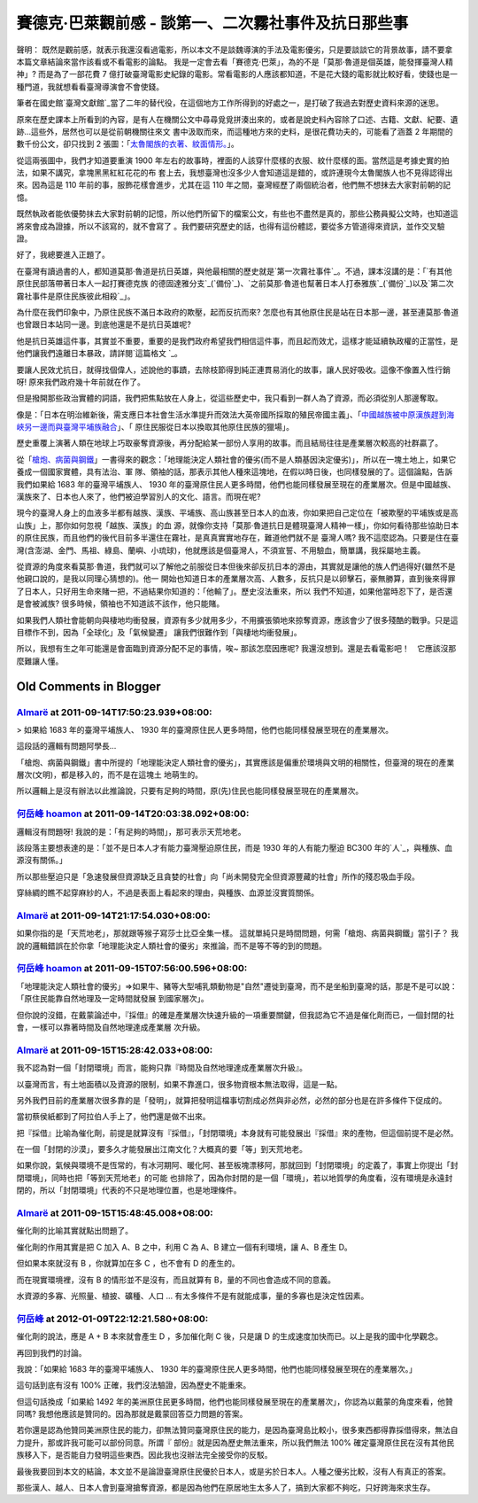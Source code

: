 賽德克‧巴萊觀前感 - 談第一、二次霧社事件及抗日那些事
================================================================================

聲明： 既然是觀前感，就表示我還沒看過電影，所以本文不是談魏導演的手法及電影優劣，只是要談談它的背景故事，請不要拿本篇文章結論來當作該看或不看電影的論點。
我是一定會去看「賽德克‧巴萊」，為的不是「莫那‧魯道是個英雄，能發揮臺灣人精神」? 而是為了一部花費 7
億打破臺灣電影史紀錄的電影。常看電影的人應該都知道，不是花大錢的電影就比較好看，使錢也是一種門道，我就想看看臺灣導演會不會使錢。

筆者在國史館`臺灣文獻館`_當了二年的替代役，在這個地方工作所得到的好處之一，是打破了我過去對歷史資料來源的迷思。

原來在歷史課本上所看到的內容，是有人在機關公文中尋尋覓覓拼湊出來的，或者是說史料內容除了口述、古籍、文獻、紀要、遺跡…這些外，居然也可以是從前朝機關往來文
書中汲取而來，而這種地方來的史料，是很花費功夫的，可能看了涵蓋 2 年期間的數千份公文，卻只找到 2 張圖：「`太魯閣族的衣著、紋面情形。`_」。

從這兩張圖中，我們才知道要重演 1900 年左右的故事時，裡面的人該穿什麼樣的衣服、紋什麼樣的面。當然這是考據史實的拍法，如果不講究，拿塊黑黑紅紅花花的布
套上去，我想臺灣也沒多少人會知道這是錯的，或許連現今太魯閣族人也不見得認得出來。因為這是 110 年前的事，服飾花樣會進步，尤其在這 110
年之間，臺灣經歷了兩個統治者，他們無不想抹去大家對前朝的記憶。

既然執政者能依優勢抹去大家對前朝的記憶，所以他們所留下的檔案公文，有些也不盡然是真的，那些公務員擬公文時，也知道這將來會成為證據，所以不該寫的，就不會寫了
。我們要研究歷史的話，也得有這份體認，要從多方管道得來資訊，並作交叉驗證。

好了，我總要進入正題了。

在臺灣有讀過書的人，都知道莫那‧魯道是抗日英雄，與他最相關的歷史就是`第一次霧社事件`_。不過，課本沒講的是：「`有其他原住民部落帶著日本人一起打賽德克族
的德固達雅分支`_(`備份`_)、`之前莫那‧魯道也幫著日本人打泰雅族`_(`備份`_)以及`第二次霧社事件是原住民族彼此相殺`_」。

為什麼在我們印象中，乃原住民族不滿日本政府的欺壓，起而反抗而來?
怎麼也有其他原住民是站在日本那一邊，甚至連莫那‧魯道也曾跟日本站同一邊。到底他還是不是抗日英雄呢?

他是抗日英雄這件事，其實並不重要，重要的是我們政府希望我們相信這件事，而且起而效尤，這樣才能延續執政權的正當性，是他們讓我們遠離日本暴政，請詳閱`這篇格文
`_。

要讓人民效尤抗日，就得找個偉人，述說他的事蹟，去除枝節得到純正連貫易消化的故事，讓人民好吸收。這像不像置入性行銷呀! 原來我們政府幾十年前就在作了。

但是撥開那些政治實體的詞語，我們把焦點放在人身上，從這些歷史中，我只看到一群人為了資源，而必須從別人那邊奪取。

像是：「日本在明治維新後，需支應日本社會生活水準提升而效法大英帝國所採取的殖民帝國主義」、「`中國越族被中原漢族趕到海峽另一邊而與臺灣平埔族融合`_」、「
原住民服從日本以換取其他原住民族的獵場」。

歷史重覆上演著人類在地球上巧取豪奪資源後，再分配給某一部份人享用的故事。而且結局往往是產業層次較高的社群贏了。

從「`槍炮、病菌與鋼鐵`_」一書得來的觀念：「地理能決定人類社會的優劣(而不是人類基因決定優劣)」，所以在一塊土地上，如果它養成一個國家實體，具有法治、軍
隊、領袖的話，那表示其他人種來這塊地，在假以時日後，也同樣發展的了。這個論點，告訴我們如果給 1683 年的臺灣平埔族人、 1930
年的臺灣原住民人更多時間，他們也能同樣發展至現在的產業層次。但是中國越族、漢族來了、日本也人來了，他們被迫學習別人的文化、語言。而現在呢?

現今的臺灣人身上的血液多半都有越族、漢族、平埔族、高山族甚至日本人的血液，你如果把自己定位在「被欺壓的平埔族或是高山族」上，那你如何忽視「越族、漢族」的血
源，就像你支持「莫那‧魯道抗日是體現臺灣人精神一樣」，你如何看待那些協助日本的原住民族，而且他們的後代目前多半還住在霧社，是真真實實地存在，難道他們就不是
臺灣人嗎? 我不這麼認為。只要是住在臺灣(含澎湖、金門、馬祖、綠島、蘭嶼、小琉球)，他就應該是個臺灣人，不須宣誓、不用驗血，簡單講，我採屬地主義。

從資源的角度來看莫那‧魯道，我們就可以了解他之前服從日本但後來卻反抗日本的源由，其實就是讓他的族人們過得好(雖然不是他親口說的，是我以同理心猜想的)。他一
開始也知道日本的產業層次高、人數多，反抗只是以卵擊石，豪無勝算，直到後來得罪了日本人，只好用生命來賭一把，不過結果你知道的：「他輸了」。歷史沒法重來，所以
我們不知道，如果他當時忍下了，是否還是會被滅族? 很多時候，領袖也不知道該不該作，他只能賭。

如果我們人類社會能朝向與棲地均衝發展，資源有多少就用多少，不用擴張領地來掠奪資源，應該會少了很多殘酷的戰爭。只是這目標作不到，因為「全球化」及「氣候變遷」
讓我們很難作到「與棲地均衝發展」。

所以，我想有生之年可能還是會面臨到資源分配不足的事情，唉~ 那該怎麼因應呢? 我還沒想到。還是去看電影吧！　它應該沒那麼難讓人懂。

.. _臺灣文獻館: http://www.th.gov.tw/
.. _太魯閣族的衣著、紋面情形。: http://inventory.iis.sinica.edu.tw/new/data.php?ID=81
.. _第一次霧社事件: http://zh.wikipedia.org/wiki/%E9%9C%A7%E7%A4%BE%E4%BA%8B%E4%
    BB%B6#.E7.AC.AC.E4.B8.80.E6.AC.A1.E9.9C.A7.E7.A4.BE.E4.BA.8B.E4.BB.B6
.. _有其他原住民部落帶著日本人一起打賽德克族的德固達雅分支:
    http://www.th.gov.tw/epaper/view2.php?ID=68&AID=924
.. _備份: http://3.bp.blogspot.com/-RWLwwY1wers/Tm3544sA_MI/AAAAAAAADTU/kJZ
    nabJosVU/s1600/%25E8%2587%25BA%25E7%2581%25A3%25E6%2596%2587%25E7%258D%25
    BB%25E9%25A4%25A8-%25E9%259B%25BB%25E5%25AD%2590%25E5%25A0%25B1.png
.. _之前莫那‧魯道也幫著日本人打泰雅族: http://tw.nextmedia.com/applenews/article/art_id/3
    3662442/IssueID/20110912
.. _備份: http://4.bp.blogspot.com/-Nq85Usqtpg4/Tm355ZK72aI/AAAAAAAADTc/kN0
    ADzlOZbE/s1600/%25E8%258E%25AB%25E9%2582%25A3%25E4%25B8%258D%25E6%2598%25
    AF%25E8%258B%25B1%25E9%259B%2584.png
.. _第二次霧社事件是原住民族彼此相殺: http://zh.wikipedia.org/wiki/%E9%9C%A7%E7%A4%BE%E4%
    BA%8B%E4%BB%B6#.E7.AC.AC.E4.BA.8C.E6.AC.A1.E9.9C.A7.E7.A4.BE.E4.BA.8B.E4.
    BB.B6
.. _這篇格文: http://tw.myblog.yahoo.com/jw!uduCo2SGHRYWIzLEAu0T/article?mid=
    1085&prev=1088&next=1011&page=1&sc=1
.. _中國越族被中原漢族趕到海峽另一邊而與臺灣平埔族融合:
    http://www.books.com.tw/exep/prod/booksfile.php?item=0010474388
.. _槍炮、病菌與鋼鐵: http://zh.wikipedia.org/wiki/%E6%A7%8D%E7%82%AE%E3%80%81%E7
    %97%85%E8%8F%8C%E8%88%87%E9%8B%BC%E9%90%B5


Old Comments in Blogger
--------------------------------------------------------------------------------



`Almarë <http://www.blogger.com/profile/06084164512319517847>`_ at 2011-09-14T17:50:23.939+08:00:
^^^^^^^^^^^^^^^^^^^^^^^^^^^^^^^^^^^^^^^^^^^^^^^^^^^^^^^^^^^^^^^^^^^^^^^^^^^^^^^^^^^^^^^^^^^^^^^^^^^^^^^^^^^^^^

> 如果給 1683 年的臺灣平埔族人、 1930 年的臺灣原住民人更多時間，他們也能同樣發展至現在的產業層次。

這段話的邏輯有問題阿學長...

「槍炮、病菌與鋼鐵」書中所提的「地理能決定人類社會的優劣」，其實應該是偏重於環境與文明的相關性，但臺灣的現在的產業層次(文明)，都是移入的，而不是在這塊土
地萌生的。

所以邏輯上是沒有辦法以此推論說，只要有足夠的時間，原(先)住民也能同樣發展至現在的產業層次。

`何岳峰 hoamon <http://www.blogger.com/profile/03979063804278011312>`_ at 2011-09-14T20:03:38.092+08:00:
^^^^^^^^^^^^^^^^^^^^^^^^^^^^^^^^^^^^^^^^^^^^^^^^^^^^^^^^^^^^^^^^^^^^^^^^^^^^^^^^^^^^^^^^^^^^^^^^^^^^^^^^^^^^^^^^^^

邏輯沒有問題呀! 我說的是：「有足夠的時間」，那可表示天荒地老。

該段落主要想表達的是：「並不是日本人才有能力臺灣壓迫原住民，而是 1930 年的人有能力壓迫 BC300 年的`人`_，與種族、血源沒有關係。」

所以那些壓迫只是「急速發展但資源缺乏且貪婪的社會」向「尚未開發完全但資源豐藏的社會」所作的殘忍吸血手段。

穿絲綢的瞧不起穿麻紗的人，不過是表面上看起來的理由，與種族、血源並沒實質關係。

.. _人: http://zh.wikipedia.org/wiki/%E6%97%A5%E6%9C%AC%E5%8E%86%E5%8F%B2#
    .E5.BD.8C.E7.94.9F.E6.99.82.E4.BB.A3


`Almarë <http://www.blogger.com/profile/06084164512319517847>`_ at 2011-09-14T21:17:54.030+08:00:
^^^^^^^^^^^^^^^^^^^^^^^^^^^^^^^^^^^^^^^^^^^^^^^^^^^^^^^^^^^^^^^^^^^^^^^^^^^^^^^^^^^^^^^^^^^^^^^^^^^^^^^^^^^^^^

如果你指的是「天荒地老」，那就跟等猴子寫莎士比亞全集一樣。
這就單純只是時間問題，何需「槍炮、病菌與鋼鐵」當引子？
我說的邏輯錯誤在於你拿「地理能決定人類社會的優劣」來推論，而不是等不等的到的問題。

`何岳峰 hoamon <http://www.blogger.com/profile/03979063804278011312>`_ at 2011-09-15T07:56:00.596+08:00:
^^^^^^^^^^^^^^^^^^^^^^^^^^^^^^^^^^^^^^^^^^^^^^^^^^^^^^^^^^^^^^^^^^^^^^^^^^^^^^^^^^^^^^^^^^^^^^^^^^^^^^^^^^^^^^^^^^

「地理能決定人類社會的優劣」=>如果牛、豬等大型哺乳類動物是"自然"遷徙到臺灣，而不是坐船到臺灣的話，那是不是可以說：「原住民能靠自然地理及一定時間就發展
到國家層次」。

但你說的沒錯，在戴蒙論述中，『採借』的確是產業層次快速升級的一項重要關鍵，但我認為它不過是催化劑而已，一個封閉的社會，一樣可以靠著時間及自然地理達成產業層
次升級。

`Almarë <http://www.blogger.com/profile/06084164512319517847>`_ at 2011-09-15T15:28:42.033+08:00:
^^^^^^^^^^^^^^^^^^^^^^^^^^^^^^^^^^^^^^^^^^^^^^^^^^^^^^^^^^^^^^^^^^^^^^^^^^^^^^^^^^^^^^^^^^^^^^^^^^^^^^^^^^^^^^

我不認為對一個「封閉環境」而言，能夠只靠『時間及自然地理達成產業層次升級』。

以臺灣而言，有土地面積以及資源的限制，如果不靠進口，很多物資根本無法取得，這是一點。

另外我們目前的產業層次很多靠的是「發明」，就算把發明這檔事切割成必然與非必然，必然的部分也是在許多條件下促成的。

當初蔡侯紙都到了阿拉伯人手上了，他們還是做不出來。

把『採借』比喻為催化劑，前提是就算沒有『採借』，「封閉環境」本身就有可能發展出『採借』來的產物，但這個前提不是必然。

在一個「封閉的沙漠」，要多久才能發展出江南文化？大概真的要「等」到天荒地老。

如果你說，氣候與環境不是恆常的，有冰河期阿、暖化阿、甚至板塊漂移阿，那就回到「封閉環境」的定義了，事實上你提出「封閉環境」，同時也把「等到天荒地老」的可能
也排除了，因為你封閉的是一個「環境」，若以地質學的角度看，沒有環境是永遠封閉的，所以「封閉環境」代表的不只是地理位置，也是地理條件。

`Almarë <http://www.blogger.com/profile/06084164512319517847>`_ at 2011-09-15T15:48:45.008+08:00:
^^^^^^^^^^^^^^^^^^^^^^^^^^^^^^^^^^^^^^^^^^^^^^^^^^^^^^^^^^^^^^^^^^^^^^^^^^^^^^^^^^^^^^^^^^^^^^^^^^^^^^^^^^^^^^

催化劑的比喻其實就點出問題了。

催化劑的作用其實是把 C 加入 A、B 之中，利用 C 為 A、B 建立一個有利環境，讓 A、B 產生 D。

但如果本來就沒有 B ，你就算加在多 C ，也不會有 D 的產生的。

而在現實環境裡，沒有 B 的情形並不是沒有，而且就算有 B，量的不同也會造成不同的意義。

水資源的多寡、光照量、植披、礦種、人口 ... 有太多條件不是有就能成事，量的多寡也是決定性因素。

`何岳峰 <http://www.blogger.com/profile/03979063804278011312>`_ at 2012-01-09T22:12:21.580+08:00:
^^^^^^^^^^^^^^^^^^^^^^^^^^^^^^^^^^^^^^^^^^^^^^^^^^^^^^^^^^^^^^^^^^^^^^^^^^^^^^^^^^^^^^^^^^^^^^^^^^^^^^^^^^^

催化劑的說法，應是 A + B 本來就會產生 D ，多加催化劑 C 後，只是讓 D 的生成速度加快而已。以上是我的國中化學觀念。

再回到我們的討論。

我說：「如果給 1683 年的臺灣平埔族人、 1930 年的臺灣原住民人更多時間，他們也能同樣發展至現在的產業層次。」

這句話到底有沒有 100% 正確，我們沒法驗證，因為歷史不能重來。

但這句話換成「如果給 1492 年的美洲原住民更多時間，他們也能同樣發展至現在的產業層次」，你認為以戴蒙的角度來看，他贊同嗎?
我想他應該是贊同的。因為那就是戴蒙回答亞力問題的答案。

若你還是認為他贊同美洲原住民的能力，卻無法贊同臺灣原住民的能力，是因為臺灣島比較小，很多東西都得靠採借得來，無法自力提升，那或許我可能可以部份同意。所謂『
部份』就是因為歷史無法重來，所以我們無法 100% 確定臺灣原住民在沒有其他民族移入下，是否能自力發明這些東西。因此我也沒辦法完全接受你的反駁。

最後我要回到本文的結論，本文並不是論證臺灣原住民優於日本人，或是劣於日本人。人種之優劣比較，沒有人有真正的答案。

那些漢人、越人、日本人會到臺灣搶奪資源，都是因為他們在原居地生太多人了，搞到大家都不夠吃，只好跨海來求生存。

.. author:: default
.. categories:: chinese
.. tags:: Seediq Bale, history, movie
.. comments::